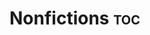 #+hugo_base_dir: ~/itflows/
#+hugo_section: docs/nonfic

* Nonfictions :toc:
:PROPERTIES:
:EXPORT_FILE_NAME: _index
:END:












* TODO Good :@germany:noexport:
:PROPERTIES:
:EXPORT_FILE_NAME: Good
:EXPORT_HUGO_CUSTOM_FRONT_MATTER: :bookHidden true
:EXPORT_DATE: 2019-05-01
:END:

People often talking about traveling far enough to meet one self. I would say travel early enough serves the same purpose.
As a anxious wrecking young academic, I screened

I often take the train running at dusk, and the passengers are mostly consists of two types. news paper-reading elder gents and sleepy late night construction workers getting off work. They are often bulky guys wearing canvas pants with too many pockets. The heavy beats leaking out of their ear buds, the blotchy stains-possibly can’t be washed off-on their pants, their bear-like existence (oh the Berlin bear), separate them apart from the orderly and somewhat delicate space in Bahn. They seem to be out of place, yet so comfortable with everything. Or maybe I’m the one who’s out of place. Then I realised that I do share the city with them, me on the dayside, they on the night side. Converging only in this train, through dusk it goes.

The moment when road light switch off, from this side to the end of horizon, all of them switch off at the same time, yet no one is noticing. It’s like a massive lightning, without any sound.

The grey craw bouncing on human belongings

Early morning bring all forms of fantasy, not the kind of bizarre and hallucinating fantasy you would have at midnight, but bleak, sharp and unforgiving ones. It’s the gap between initiation and sustainment. What has been accomplished but yet to be fulfilled.

Nothing can be left aloft and unexplained, the brain is so stubborn at making sense of every thing, always ready for fight or flight. And now, in the conjunction of night and day, an island where neither the land of consciousness or sea of dreams, could control. I saw, or rather sense, workers, birds, the moon and the train.

There’s one section between park sans Lissi and golm, where the meadow always seem to be moisturised by morning dew, it’s an unrealistic scene with drowsy horses stretching slender limbs, every step cracks one dusty grass. This creature always has dreamy eyes, but especially in early morning. Of course, they woke up with the first sunlight, when I get to see them on the train, they have already passed the human equivalent of coffee time. But still, they don’t appear active or crispy yet, they are handsome just the way it is: quiet, sentient and forgiving.

What could I say about morning. The morning is too early that feels like more of a succession than a start.

But there are experiences you can only get at early next morning. And I suggest visitors to Berlin at least keep an open mind to these dusk moments.

Be the first customer at that street corner bakery, count how many bottles left from the night before, take a Bahn through the woody area and see the cows and horses; hear morning chorus, according to Gordon Hampton, the natural sound scape recorder, argued that birds song are the sonic beacon of prosperity, safety for our ancestors.
